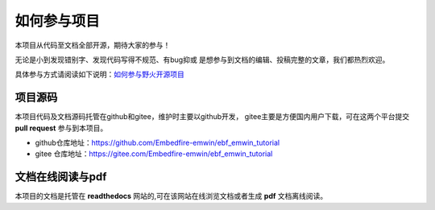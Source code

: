.. vim: syntax=rst

如何参与项目
==============

本项目从代码至文档全部开源，期待大家的参与！

无论是小到发现错别字、发现代码写得不规范、有bug抑或
是想参与到文档的编辑、投稿完整的文章，我们都热烈欢迎。

具体参与方式请阅读如下说明：`如何参与野火开源项目 <http://contribute.doc.embedfire.com>`_

项目源码
----------------

本项目代码及文档源码托管在github和gitee，维护时主要以github开发，
gitee主要是方便国内用户下载，可在这两个平台提交 **pull request** 参与到本项目。


- github仓库地址：https://github.com/Embedfire-emwin/ebf_emwin_tutorial
- gitee 仓库地址：https://gitee.com/Embedfire-emwin/ebf_emwin_tutorial


文档在线阅读与pdf
-----------------

本项目的文档是托管在 **readthedocs** 网站的,可在该网站在线浏览文档或者生成 **pdf** 文档离线阅读。

